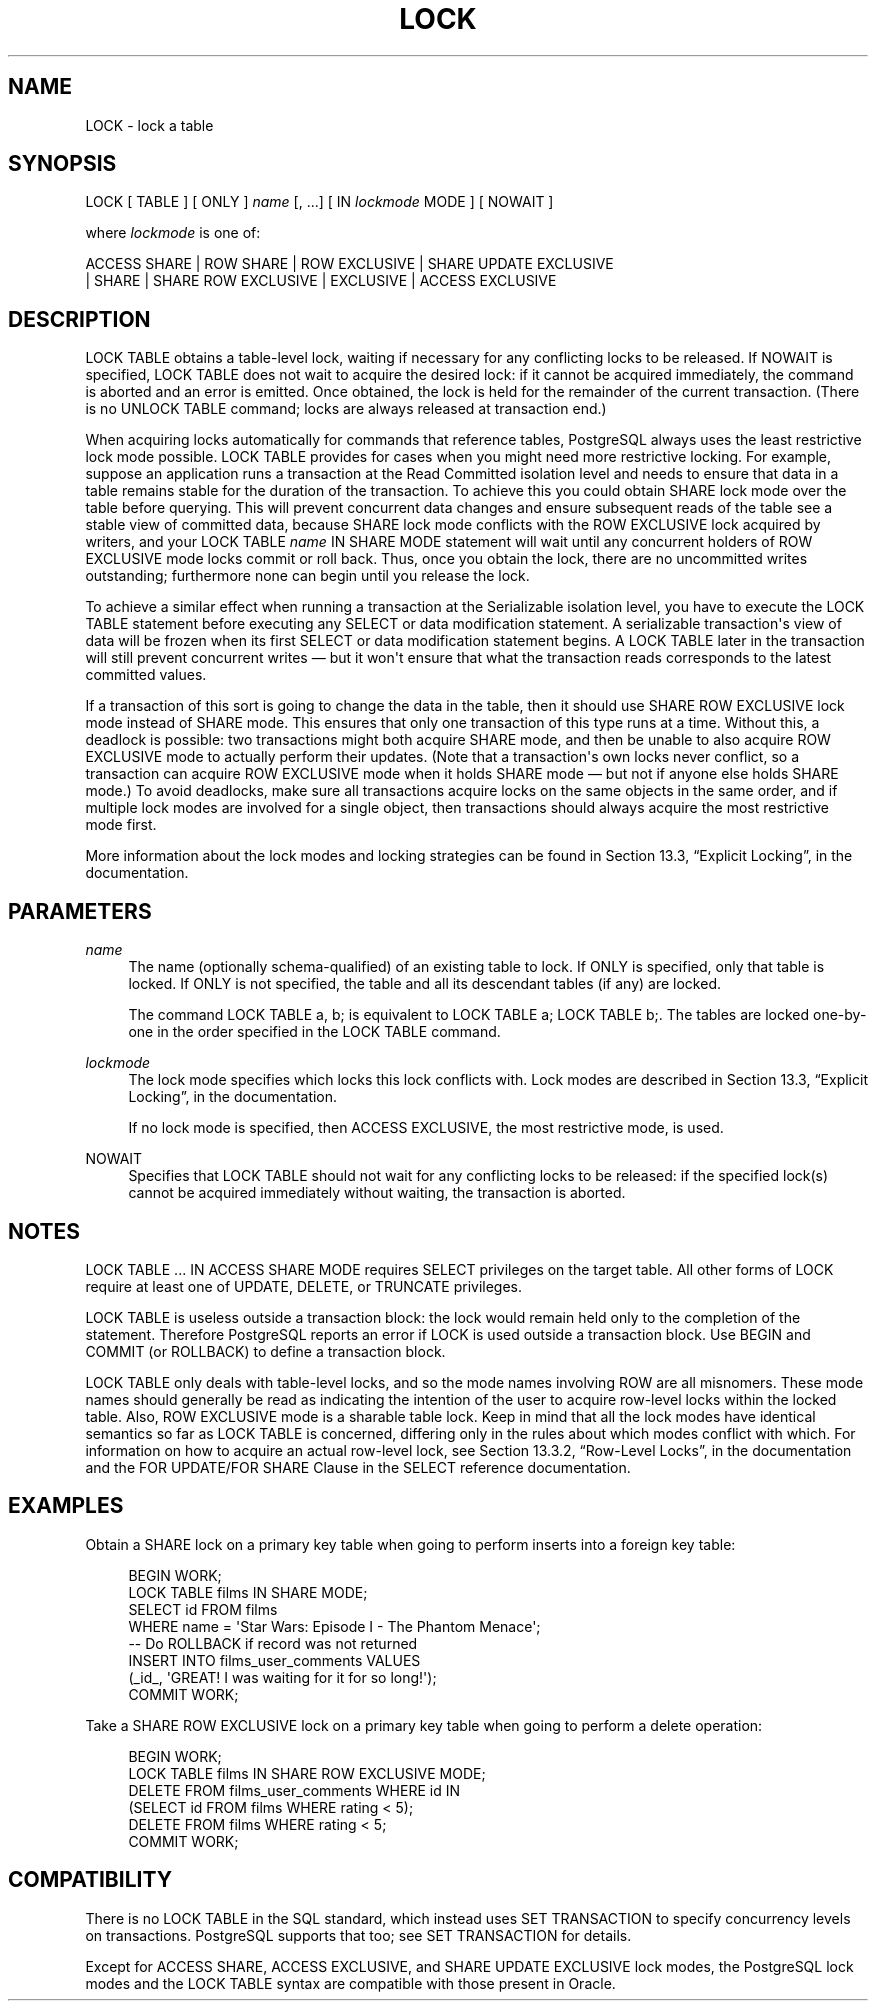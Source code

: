 '\" t
.\"     Title: LOCK
.\"    Author: The PostgreSQL Global Development Group
.\" Generator: DocBook XSL Stylesheets v1.75.1 <http://docbook.sf.net/>
.\"      Date: 2009-12-01
.\"    Manual: PostgreSQL snapshot Documentation
.\"    Source: PostgreSQL snapshot
.\"  Language: English
.\"
.TH "LOCK" "7" "2009-12-01" "PostgreSQL snapshot" "PostgreSQL snapshot Documentation"
.\" -----------------------------------------------------------------
.\" * set default formatting
.\" -----------------------------------------------------------------
.\" disable hyphenation
.nh
.\" disable justification (adjust text to left margin only)
.ad l
.\" -----------------------------------------------------------------
.\" * MAIN CONTENT STARTS HERE *
.\" -----------------------------------------------------------------
.SH "NAME"
LOCK \- lock a table
.\" LOCK
.SH "SYNOPSIS"
.sp
.nf
LOCK [ TABLE ] [ ONLY ] \fIname\fR [, \&.\&.\&.] [ IN \fIlockmode\fR MODE ] [ NOWAIT ]

where \fIlockmode\fR is one of:

    ACCESS SHARE | ROW SHARE | ROW EXCLUSIVE | SHARE UPDATE EXCLUSIVE
    | SHARE | SHARE ROW EXCLUSIVE | EXCLUSIVE | ACCESS EXCLUSIVE
.fi
.SH "DESCRIPTION"
.PP
LOCK TABLE
obtains a table\-level lock, waiting if necessary for any conflicting locks to be released\&. If
NOWAIT
is specified,
LOCK TABLE
does not wait to acquire the desired lock: if it cannot be acquired immediately, the command is aborted and an error is emitted\&. Once obtained, the lock is held for the remainder of the current transaction\&. (There is no
UNLOCK TABLE
command; locks are always released at transaction end\&.)
.PP
When acquiring locks automatically for commands that reference tables,
PostgreSQL
always uses the least restrictive lock mode possible\&.
LOCK TABLE
provides for cases when you might need more restrictive locking\&. For example, suppose an application runs a transaction at the Read Committed isolation level and needs to ensure that data in a table remains stable for the duration of the transaction\&. To achieve this you could obtain
SHARE
lock mode over the table before querying\&. This will prevent concurrent data changes and ensure subsequent reads of the table see a stable view of committed data, because
SHARE
lock mode conflicts with the
ROW EXCLUSIVE
lock acquired by writers, and your
LOCK TABLE \fIname\fR IN SHARE MODE
statement will wait until any concurrent holders of
ROW EXCLUSIVE
mode locks commit or roll back\&. Thus, once you obtain the lock, there are no uncommitted writes outstanding; furthermore none can begin until you release the lock\&.
.PP
To achieve a similar effect when running a transaction at the Serializable isolation level, you have to execute the
LOCK TABLE
statement before executing any
SELECT
or data modification statement\&. A serializable transaction\(aqs view of data will be frozen when its first
SELECT
or data modification statement begins\&. A
LOCK TABLE
later in the transaction will still prevent concurrent writes \(em but it won\(aqt ensure that what the transaction reads corresponds to the latest committed values\&.
.PP
If a transaction of this sort is going to change the data in the table, then it should use
SHARE ROW EXCLUSIVE
lock mode instead of
SHARE
mode\&. This ensures that only one transaction of this type runs at a time\&. Without this, a deadlock is possible: two transactions might both acquire
SHARE
mode, and then be unable to also acquire
ROW EXCLUSIVE
mode to actually perform their updates\&. (Note that a transaction\(aqs own locks never conflict, so a transaction can acquire
ROW EXCLUSIVE
mode when it holds
SHARE
mode \(em but not if anyone else holds
SHARE
mode\&.) To avoid deadlocks, make sure all transactions acquire locks on the same objects in the same order, and if multiple lock modes are involved for a single object, then transactions should always acquire the most restrictive mode first\&.
.PP
More information about the lock modes and locking strategies can be found in
Section 13.3, \(lqExplicit Locking\(rq, in the documentation\&.
.SH "PARAMETERS"
.PP
\fIname\fR
.RS 4
The name (optionally schema\-qualified) of an existing table to lock\&. If
ONLY
is specified, only that table is locked\&. If
ONLY
is not specified, the table and all its descendant tables (if any) are locked\&.
.sp
The command
LOCK TABLE a, b;
is equivalent to
LOCK TABLE a; LOCK TABLE b;\&. The tables are locked one\-by\-one in the order specified in the
LOCK TABLE
command\&.
.RE
.PP
\fIlockmode\fR
.RS 4
The lock mode specifies which locks this lock conflicts with\&. Lock modes are described in
Section 13.3, \(lqExplicit Locking\(rq, in the documentation\&.
.sp
If no lock mode is specified, then
ACCESS EXCLUSIVE, the most restrictive mode, is used\&.
.RE
.PP
NOWAIT
.RS 4
Specifies that
LOCK TABLE
should not wait for any conflicting locks to be released: if the specified lock(s) cannot be acquired immediately without waiting, the transaction is aborted\&.
.RE
.SH "NOTES"
.PP
LOCK TABLE \&.\&.\&. IN ACCESS SHARE MODE
requires
SELECT
privileges on the target table\&. All other forms of
LOCK
require at least one of
UPDATE,
DELETE, or
TRUNCATE
privileges\&.
.PP
LOCK TABLE
is useless outside a transaction block: the lock would remain held only to the completion of the statement\&. Therefore
PostgreSQL
reports an error if
LOCK
is used outside a transaction block\&. Use
BEGIN
and
COMMIT
(or
ROLLBACK) to define a transaction block\&.
.PP
LOCK TABLE
only deals with table\-level locks, and so the mode names involving
ROW
are all misnomers\&. These mode names should generally be read as indicating the intention of the user to acquire row\-level locks within the locked table\&. Also,
ROW EXCLUSIVE
mode is a sharable table lock\&. Keep in mind that all the lock modes have identical semantics so far as
LOCK TABLE
is concerned, differing only in the rules about which modes conflict with which\&. For information on how to acquire an actual row\-level lock, see
Section 13.3.2, \(lqRow-Level Locks\(rq, in the documentation
and the
FOR UPDATE/FOR SHARE Clause
in the
SELECT
reference documentation\&.
.SH "EXAMPLES"
.PP
Obtain a
SHARE
lock on a primary key table when going to perform inserts into a foreign key table:
.sp
.if n \{\
.RS 4
.\}
.nf
BEGIN WORK;
LOCK TABLE films IN SHARE MODE;
SELECT id FROM films 
    WHERE name = \(aqStar Wars: Episode I \- The Phantom Menace\(aq;
\-\- Do ROLLBACK if record was not returned
INSERT INTO films_user_comments VALUES 
    (_id_, \(aqGREAT! I was waiting for it for so long!\(aq);
COMMIT WORK;
.fi
.if n \{\
.RE
.\}
.PP
Take a
SHARE ROW EXCLUSIVE
lock on a primary key table when going to perform a delete operation:
.sp
.if n \{\
.RS 4
.\}
.nf
BEGIN WORK;
LOCK TABLE films IN SHARE ROW EXCLUSIVE MODE;
DELETE FROM films_user_comments WHERE id IN
    (SELECT id FROM films WHERE rating < 5);
DELETE FROM films WHERE rating < 5;
COMMIT WORK;
.fi
.if n \{\
.RE
.\}
.SH "COMPATIBILITY"
.PP
There is no
LOCK TABLE
in the SQL standard, which instead uses
SET TRANSACTION
to specify concurrency levels on transactions\&.
PostgreSQL
supports that too; see
SET TRANSACTION
for details\&.
.PP
Except for
ACCESS SHARE,
ACCESS EXCLUSIVE, and
SHARE UPDATE EXCLUSIVE
lock modes, the
PostgreSQL
lock modes and the
LOCK TABLE
syntax are compatible with those present in
Oracle\&.
